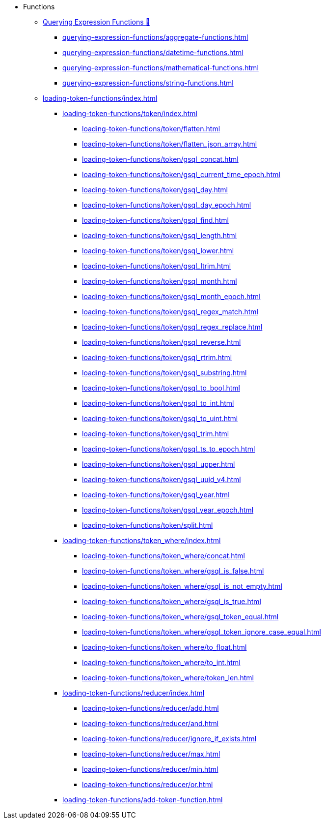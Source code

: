 * Functions
** xref:3.10.1@gsql-ref:querying:func/index.adoc[Querying Expression Functions &#128279;]
*** xref:querying-expression-functions/aggregate-functions.adoc[]
*** xref:querying-expression-functions/datetime-functions.adoc[]
*** xref:querying-expression-functions/mathematical-functions.adoc[]
*** xref:querying-expression-functions/string-functions.adoc[]
** xref:loading-token-functions/index.adoc[]
**** xref:loading-token-functions/token/index.adoc[]
***** xref:loading-token-functions/token/flatten.adoc[]
***** xref:loading-token-functions/token/flatten_json_array.adoc[]
***** xref:loading-token-functions/token/gsql_concat.adoc[]
***** xref:loading-token-functions/token/gsql_current_time_epoch.adoc[]
***** xref:loading-token-functions/token/gsql_day.adoc[]
***** xref:loading-token-functions/token/gsql_day_epoch.adoc[]
***** xref:loading-token-functions/token/gsql_find.adoc[]
***** xref:loading-token-functions/token/gsql_length.adoc[]
***** xref:loading-token-functions/token/gsql_lower.adoc[]
***** xref:loading-token-functions/token/gsql_ltrim.adoc[]
***** xref:loading-token-functions/token/gsql_month.adoc[]
***** xref:loading-token-functions/token/gsql_month_epoch.adoc[]
***** xref:loading-token-functions/token/gsql_regex_match.adoc[]
***** xref:loading-token-functions/token/gsql_regex_replace.adoc[]
***** xref:loading-token-functions/token/gsql_reverse.adoc[]
***** xref:loading-token-functions/token/gsql_rtrim.adoc[]
***** xref:loading-token-functions/token/gsql_substring.adoc[]
***** xref:loading-token-functions/token/gsql_to_bool.adoc[]
***** xref:loading-token-functions/token/gsql_to_int.adoc[]
***** xref:loading-token-functions/token/gsql_to_uint.adoc[]
***** xref:loading-token-functions/token/gsql_trim.adoc[]
***** xref:loading-token-functions/token/gsql_ts_to_epoch.adoc[]
***** xref:loading-token-functions/token/gsql_upper.adoc[]
***** xref:loading-token-functions/token/gsql_uuid_v4.adoc[]
***** xref:loading-token-functions/token/gsql_year.adoc[]
***** xref:loading-token-functions/token/gsql_year_epoch.adoc[]
***** xref:loading-token-functions/token/split.adoc[]
**** xref:loading-token-functions/token_where/index.adoc[]
***** xref:loading-token-functions/token_where/concat.adoc[]
***** xref:loading-token-functions/token_where/gsql_is_false.adoc[]
***** xref:loading-token-functions/token_where/gsql_is_not_empty.adoc[]
***** xref:loading-token-functions/token_where/gsql_is_true.adoc[]
***** xref:loading-token-functions/token_where/gsql_token_equal.adoc[]
***** xref:loading-token-functions/token_where/gsql_token_ignore_case_equal.adoc[]
***** xref:loading-token-functions/token_where/to_float.adoc[]
***** xref:loading-token-functions/token_where/to_int.adoc[]
***** xref:loading-token-functions/token_where/token_len.adoc[]
**** xref:loading-token-functions/reducer/index.adoc[]
***** xref:loading-token-functions/reducer/add.adoc[]
***** xref:loading-token-functions/reducer/and.adoc[]
***** xref:loading-token-functions/reducer/ignore_if_exists.adoc[]
***** xref:loading-token-functions/reducer/max.adoc[]
***** xref:loading-token-functions/reducer/min.adoc[]
***** xref:loading-token-functions/reducer/or.adoc[]
**** xref:loading-token-functions/add-token-function.adoc[]